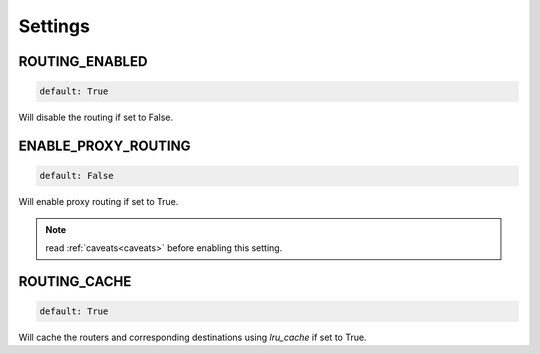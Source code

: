Settings
========

ROUTING_ENABLED
---------------
.. code-block:: python

    default: True

Will disable the routing if set to False.

ENABLE_PROXY_ROUTING
--------------------
.. code-block:: python

    default: False

Will enable proxy routing if set to True.

.. note::
    read :ref:`caveats<caveats>` before enabling this setting.

ROUTING_CACHE
-------------
.. code-block:: python

    default: True

Will cache the routers and corresponding destinations using `lru_cache` if set to True.
